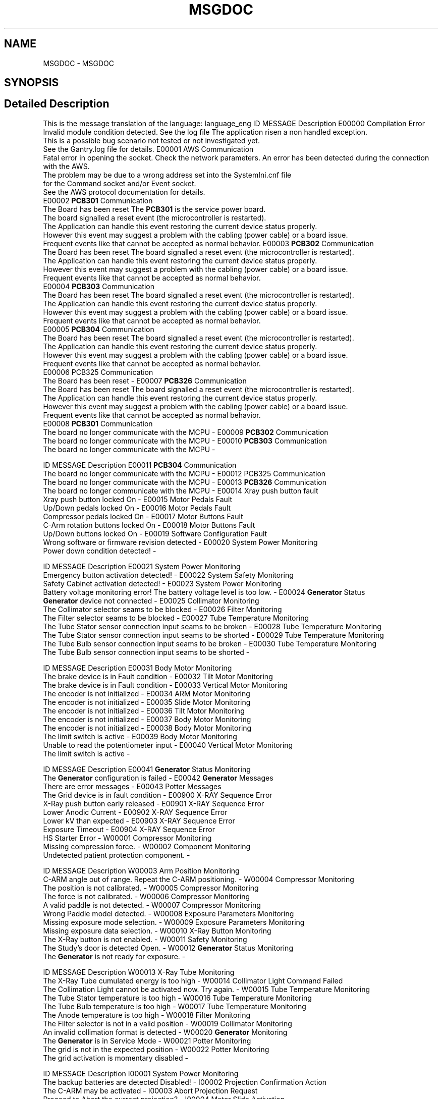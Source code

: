 .TH "MSGDOC" 3 "Mon Sep 30 2024" "MCPU" \" -*- nroff -*-
.ad l
.nh
.SH NAME
MSGDOC \- MSGDOC
.SH SYNOPSIS
.br
.PP
.SH "Detailed Description"
.PP 
This is the message translation of the language: language_eng ID   MESSAGE   Description    E00000   Compilation Error
.br
 Invalid module condition detected\&. See the log file   The application risen a non handled exception\&.
.br
This is a possible bug scenario not tested or not investigated yet\&.
.br
See the Gantry\&.log file for details\&.    E00001   AWS Communication
.br
 Fatal error in opening the socket\&. Check the network parameters\&.   An error has been detected during the connection with the AWS\&.
.br
The problem may be due to a wrong address set into the SystemIni\&.cnf file 
.br
for the Command socket and/or Event socket\&.
.br
See the AWS protocol documentation for details\&.
.br
    E00002   \fBPCB301\fP Communication
.br
 The Board has been reset   The \fBPCB301\fP is the service power board\&. 
.br
The board signalled a reset event (the microcontroller is restarted)\&.
.br
The Application can handle this event restoring the current device status properly\&.
.br
However this event may suggest a problem with the cabling (power cable) or a board issue\&.
.br
Frequent events like that cannot be accepted as normal behavior\&.    E00003   \fBPCB302\fP Communication
.br
 The Board has been reset   The board signalled a reset event (the microcontroller is restarted)\&.
.br
The Application can handle this event restoring the current device status properly\&.
.br
However this event may suggest a problem with the cabling (power cable) or a board issue\&.
.br
Frequent events like that cannot be accepted as normal behavior\&.
.br
    E00004   \fBPCB303\fP Communication
.br
 The Board has been reset   The board signalled a reset event (the microcontroller is restarted)\&.
.br
The Application can handle this event restoring the current device status properly\&.
.br
However this event may suggest a problem with the cabling (power cable) or a board issue\&.
.br
Frequent events like that cannot be accepted as normal behavior\&.
.br
    E00005   \fBPCB304\fP Communication
.br
 The Board has been reset   The board signalled a reset event (the microcontroller is restarted)\&.
.br
The Application can handle this event restoring the current device status properly\&.
.br
However this event may suggest a problem with the cabling (power cable) or a board issue\&.
.br
Frequent events like that cannot be accepted as normal behavior\&.
.br
    E00006   PCB325 Communication
.br
 The Board has been reset   -    E00007   \fBPCB326\fP Communication
.br
 The Board has been reset   The board signalled a reset event (the microcontroller is restarted)\&.
.br
The Application can handle this event restoring the current device status properly\&.
.br
However this event may suggest a problem with the cabling (power cable) or a board issue\&.
.br
Frequent events like that cannot be accepted as normal behavior\&.
.br
    E00008   \fBPCB301\fP Communication
.br
 The board no longer communicate with the MCPU   -    E00009   \fBPCB302\fP Communication
.br
 The board no longer communicate with the MCPU   -    E00010   \fBPCB303\fP Communication
.br
 The board no longer communicate with the MCPU   -   
.PP
.PP
ID   MESSAGE   Description    E00011   \fBPCB304\fP Communication
.br
 The board no longer communicate with the MCPU   -    E00012   PCB325 Communication
.br
 The board no longer communicate with the MCPU   -    E00013   \fBPCB326\fP Communication
.br
 The board no longer communicate with the MCPU   -    E00014   Xray push button fault
.br
 Xray push button locked On   -    E00015   Motor Pedals Fault
.br
 Up/Down pedals locked On   -    E00016   Motor Pedals Fault
.br
 Compressor pedals locked On   -    E00017   Motor Buttons Fault
.br
 C-Arm rotation buttons locked On   -    E00018   Motor Buttons Fault
.br
 Up/Down buttons locked On   -    E00019   Software Configuration Fault
.br
 Wrong software or firmware revision detected   -    E00020   System Power Monitoring
.br
 Power down condition detected!   -   
.PP
.PP
ID   MESSAGE   Description    E00021   System Power Monitoring
.br
 Emergency button activation detected!   -    E00022   System Safety Monitoring
.br
 Safety Cabinet activation detected!   -    E00023   System Power Monitoring
.br
 Battery voltage monitoring error! The battery voltage level is too low\&.   -    E00024   \fBGenerator\fP Status
.br
 \fBGenerator\fP device not connected   -    E00025   Collimator Monitoring
.br
 The Collimator selector seams to be blocked   -    E00026   Filter Monitoring
.br
 The Filter selector seams to be blocked   -    E00027   Tube Temperature Monitoring
.br
 The Tube Stator sensor connection input seams to be broken   -    E00028   Tube Temperature Monitoring
.br
 The Tube Stator sensor connection input seams to be shorted   -    E00029   Tube Temperature Monitoring
.br
 The Tube Bulb sensor connection input seams to be broken   -    E00030   Tube Temperature Monitoring
.br
 The Tube Bulb sensor connection input seams to be shorted   -   
.PP
.PP
ID   MESSAGE   Description    E00031   Body Motor Monitoring
.br
 The brake device is in Fault condition   -    E00032   Tilt Motor Monitoring
.br
 The brake device is in Fault condition   -    E00033   Vertical Motor Monitoring
.br
 The encoder is not initialized   -    E00034   ARM Motor Monitoring
.br
 The encoder is not initialized   -    E00035   Slide Motor Monitoring
.br
 The encoder is not initialized   -    E00036   Tilt Motor Monitoring
.br
 The encoder is not initialized   -    E00037   Body Motor Monitoring
.br
 The encoder is not initialized   -    E00038   Body Motor Monitoring
.br
 The limit switch is active   -    E00039   Body Motor Monitoring
.br
 Unable to read the potentiometer input   -    E00040   Vertical Motor Monitoring
.br
 The limit switch is active   -   
.PP
.PP
ID   MESSAGE   Description    E00041   \fBGenerator\fP Status Monitoring
.br
 The \fBGenerator\fP configuration is failed   -    E00042   \fBGenerator\fP Messages
.br
 There are error messages   -    E00043   Potter Messages
.br
 The Grid device is in fault condition   -    E00900   X-RAY Sequence Error
.br
 X-Ray push button early released   -    E00901   X-RAY Sequence Error
.br
 Lower Anodic Current   -    E00902   X-RAY Sequence Error
.br
 Lower kV than expected   -    E00903   X-RAY Sequence Error
.br
 Exposure Timeout   -    E00904   X-RAY Sequence Error
.br
 HS Starter Error   -    W00001   Compressor Monitoring
.br
 Missing compression force\&.   -    W00002   Component Monitoring
.br
 Undetected patient protection component\&.   -   
.PP
.PP
ID   MESSAGE   Description    W00003   Arm Position Monitoring
.br
 C-ARM angle out of range\&. Repeat the C-ARM positioning\&.   -    W00004   Compressor Monitoring
.br
 The position is not calibrated\&.   -    W00005   Compressor Monitoring
.br
 The force is not calibrated\&.   -    W00006   Compressor Monitoring
.br
 A valid paddle is not detected\&.   -    W00007   Compressor Monitoring
.br
 Wrong Paddle model detected\&.   -    W00008   Exposure Parameters Monitoring
.br
 Missing exposure mode selection\&.   -    W00009   Exposure Parameters Monitoring
.br
 Missing exposure data selection\&.   -    W00010   X-Ray Button Monitoring
.br
 The X-Ray button is not enabled\&.   -    W00011   Safety Monitoring
.br
 The Study's door is detected Open\&.   -    W00012   \fBGenerator\fP Status Monitoring
.br
 The \fBGenerator\fP is not ready for exposure\&.   -   
.PP
.PP
ID   MESSAGE   Description    W00013   X-Ray Tube Monitoring
.br
 The X-Ray Tube cumulated energy is too high   -    W00014   Collimator Light Command Failed
.br
 The Collimation Light cannot be activated now\&. Try again\&.   -    W00015   Tube Temperature Monitoring
.br
 The Tube Stator temperature is too high   -    W00016   Tube Temperature Monitoring
.br
 The Tube Bulb temperature is too high   -    W00017   Tube Temperature Monitoring
.br
 The Anode temperature is too high   -    W00018   Filter Monitoring
.br
 The Filter selector is not in a valid position   -    W00019   Collimator Monitoring
.br
 An invalid collimation format is detected   -    W00020   \fBGenerator\fP Monitoring
.br
 The \fBGenerator\fP is in Service Mode   -    W00021   Potter Monitoring
.br
 The grid is not in the expected position   -    W00022   Potter Monitoring
.br
 The grid activation is momentary disabled   -   
.PP
.PP
ID   MESSAGE   Description    I00001   System Power Monitoring
.br
 The backup batteries are detected Disabled!   -    I00002   Projection Confirmation Action
.br
 The C-ARM may be activated   -    I00003   Abort Projection Request
.br
 Proceed to Abort the current projection?   -    I00004   Motor Slide Activation
.br
 Proceed with the Slide activation?   -    I00005   Motor Body Activation
.br
 Proceed with the Body activation?   -    I00006   Motor Arm Activation
.br
 Proceed with the Arm activation?   -    I00007   Motor Tilt Activation
.br
 Proceed with the Tilt activation?   -    I00008   Motor Slide Activation
.br
 Invalid activation conditions   -    I00009   Motor Body Activation
.br
 Invalid activation conditions   -    I00010   Motor Arm Activation
.br
 Invalid activation conditions   -   
.PP
.PP
ID   MESSAGE   Description    I00011   Motor Tilt Activation
.br
 Invalid activation conditions   -    I00012   Motor Power Supply Monitoring
.br
 The safety line is off   -    I00013   Motor Power Supply Monitoring
.br
 The power supply is off   -    I00014   Power Service Monitoring
.br
 The Burning Jumper is present   -    I00015   Power Service Monitoring
.br
 The power supply lock is active   -    I00016   Manual Motor Activation
.br
 The manual activation is disabled in this contest   -    I00017   Manual Motor Activation
.br
 The manual activation is disabled for safety   -    I00018   Manual Motor Activation
.br
 The manual activation is disabled for pending errors   -    I00019   Body Motor Monitoring
.br
 The motor driver is in error condition   -    I00020   Vertical Motor Monitoring
.br
 The motor driver is in error condition   -   
.PP
.PP
ID   MESSAGE   Description    I00021   Tilt Motor Monitoring
.br
 The motor driver is in error condition   -    I00022   Arm Motor Monitoring
.br
 The motor driver is in error condition   -    I00023   Slide Motor Monitoring
.br
 The motor driver is in error condition   -    I00024   Power Off Request
.br
 Proceed with the System Power Off?   -    I00025   Potter Monitoring
.br
 The Grid positioning is set to manual mode (test mode)   -    L00001   Error Window Panel
.br
 -   -    L00002   Projection Selection
.br
 -   -    L00003   Zero Setting Panel
.br
 -   -    L00004   Service Panel
.br
 -   -    L00005   Calibration Panel
.br
 -   -   
.PP
.PP
ID   MESSAGE   Description    L00006   Rotation Tool Panel
.br
 -   -    L00007   ERR
.br
 -   -    L00008   WRN
.br
 -   -    L00009   INF
.br
 -   -    L00010   Standby
.br
 -   -    L00011   Ready
.br
 -   -    L00012   X-Ray Executing
.br
 -   -    L00013   Command successfully completed
.br
 -   -    L00014   Command manually terminated
.br
 -   -    L00015   Obstacle detected error
.br
 -   -   
.PP
.PP
ID   MESSAGE   Description    L00016   Motor busy error
.br
 -   -    L00017   Command initialization error
.br
 -   -    L00018   Unexpected internal status error
.br
 -   -    L00019   Limit switches activation error
.br
 -   -    L00020   Brake device activation error
.br
 -   -    L00021   Timeout activation error
.br
 -   -    L00022   Driver internal error
.br
 -   -    L00023   Driver access register error
.br
 -   -    L00024   Missing zero setting error
.br
 -   -    L00025   Motor activation disabled error
.br
 -   -   
.PP
.PP
ID   MESSAGE   Description    L00026   Motor activation aborted
.br
 -   -    L00027   Compression Activated
.br
 -   -    L00028   Arm Motor Activated
.br
 -   -    L00029   Body Motor Activated
.br
 -   -    L00030   Vertical Motor Activated
.br
 -   -    L00031   Slide Motor Activated
.br
 -   -    L00032   Tilt Motor Activated
.br
 -   -    L00033   Xray Tube Calibration Panel
.br
 -   -   
.SH "Author"
.PP 
Generated automatically by Doxygen for MCPU from the source code\&.
